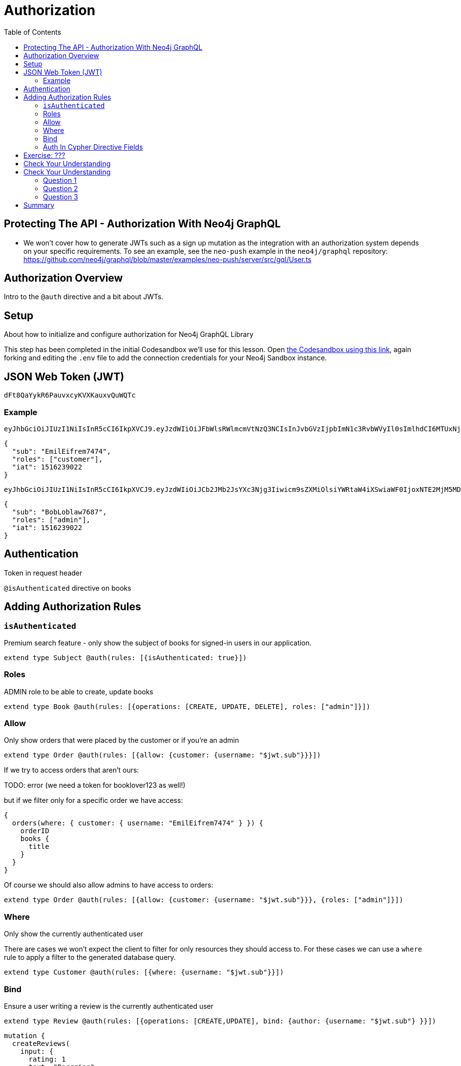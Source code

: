 = Authorization
:slug: 04-graphql-apis-auth
:doctype: book
:toc: left
:toclevels: 4
:imagesdir: ../images
:page-slug: {slug}
:page-layout: training
:page-quiz:
:page-module-duration-minutes: 60

== Protecting The API - Authorization With Neo4j GraphQL

* We won't cover how to generate JWTs such as a sign up mutation as the integration with an authorization system depends on your specific requirements. To see an example, see the `neo-push` example in the `neo4j/graphql` repository: https://github.com/neo4j/graphql/blob/master/examples/neo-push/server/src/gql/User.ts


== Authorization Overview

Intro to the `@auth` directive and a bit about JWTs. 

== Setup


About how to initialize and configure authorization for Neo4j GraphQL Library

This step has been completed in the initial Codesandbox we'll use for this lesson. Open https://codesandbox.io/s/github/johnymontana/training-v3/tree/master/modules/graphql-apis/supplemental/code/04-graphql-apis-auth/begin?file=/.env[the Codesandbox using this link^], again forking and editing the `.env` file to add the connection credentials for your Neo4j Sandbox instance.

== JSON Web Token (JWT)

----
dFt8QaYykR6PauvxcyKVXKauxvQuWQTc
----


=== Example 

----
eyJhbGciOiJIUzI1NiIsInR5cCI6IkpXVCJ9.eyJzdWIiOiJFbWlsRWlmcmVtNzQ3NCIsInJvbGVzIjpbImN1c3RvbWVyIl0sImlhdCI6MTUxNjIzOTAyMn0.YwftAMDTw6GqmYOFLGHC_f6UiUhfrJAGkZGfrGmiQ2U
----

[source,JSON]
----
{
  "sub": "EmilEifrem7474",
  "roles": ["customer"],
  "iat": 1516239022
}
----


----
eyJhbGciOiJIUzI1NiIsInR5cCI6IkpXVCJ9.eyJzdWIiOiJCb2JMb2JsYXc3Njg3Iiwicm9sZXMiOlsiYWRtaW4iXSwiaWF0IjoxNTE2MjM5MDIyfQ.f2GKIu31gz39fMJwj5_byFCMDPDy3ncdWOIhhqcwBxk
----

[source,JSON]
----
{
  "sub": "BobLoblaw7687",
  "roles": ["admin"],
  "iat": 1516239022
}
----

== Authentication

Token in request header

`@isAuthenticated` directive on books

== Adding Authorization Rules

=== `isAuthenticated`

Premium search feature - only show the subject of books for signed-in users in our application.

[source,GraphQL]
----
extend type Subject @auth(rules: [{isAuthenticated: true}])
----

=== Roles

ADMIN role to be able to create, update books

[source,GraphQL]
----
extend type Book @auth(rules: [{operations: [CREATE, UPDATE, DELETE], roles: ["admin"]}])
----

=== Allow

Only show orders that were placed by the customer or if you're an admin

[source,GraphQL]
----
extend type Order @auth(rules: [{allow: {customer: {username: "$jwt.sub"}}}])
----

If we try to access orders that aren't ours:

TODO: error (we need a token for booklover123 as well!)


but if we filter only for a specific order we have access:

[source,GraphQL]
----
{
  orders(where: { customer: { username: "EmilEifrem7474" } }) {
    orderID
    books {
      title
    }
  }
}
----

Of course we should also allow admins to have access to orders:

[source,GraphQL]
----
extend type Order @auth(rules: [{allow: {customer: {username: "$jwt.sub"}}}, {roles: ["admin"]}])
----

=== Where

Only show the currently authenticated user


There are cases we won't expect the client to filter for only resources they should access to. For these cases we can use a `where` rule to apply a filter to the generated database query.

[source,GraphQL]
----
extend type Customer @auth(rules: [{where: {username: "$jwt.sub"}}])
----


=== Bind

Ensure a user writing a review is the currently authenticated user

[source,GraphQL]
----
extend type Review @auth(rules: [{operations: [CREATE,UPDATE], bind: {author: {username: "$jwt.sub"} }}])
----



[source,GraphQL]
----
mutation {
  createReviews(
    input: {
      rating: 1
      text: "Borrring"
      book: { connect: { where: { title: "Ross Poldark" } } }
      author: { connect: { where: { username: "BookLover123" } } }
    }
  ) {
    reviews {
      text
      rating
      book {
        title
      }
    }
  }
}

----

=== Auth In Cypher Directive Fields

There are two ways to make use of authorization features when using the `@cypher` schema directive:

1. Apply authorization rules `isAuthenticated` and `roles` using the `@auth` directive.
2. Reference the JWT payload values in the Cypher query attached to a `@cypher` schema directive.

Let's make use of both of those aspects by adding a Query field that returns personalized recommendations for a customer.

[source,GraphQL]
----
extend type Query {
 booksForCurrentUser: [Book] @auth(rules: [{ isAuthenticated: true }]) @cypher(statement: """
 MATCH (c:Customer {username: $auth.jwt.sub})-[:PLACED]->(:Order)-[:CONTAINS]->(b:Book)
 MATCH (b)-[:ABOUT]->(s:Subject)<-[:ABOUT]-(rec:Book)
 WITH rec, COUNT(*) AS score ORDER BY score DESC
 RETURN rec
 """)
} 
----



== Exercise: ???

Using the admin token, create a new user. Next, create a JWT token for this user using jwt.io. Use this token to create an order for this user. Be sure to include some books in the order! Next, add a review for the book purchased by this user. Finally, write a query to view the customer's details, including their order history and their reviews.



== Check Your Understanding

[.quiz]
== Check Your Understanding

Try writing queries to answer the following questions:

=== Question 1

[.statement]
Decode the following JWT using https://jwt.io/[jwt.io] or another method and inspect the payload of the token. What is the value of the `sub` claim on this token?

----
eyJhbGciOiJIUzI1NiIsInR5cCI6IkpXVCJ9.eyJzdWIiOiJKZW5ueUNhdDQwNiIsImlhdCI6MTUxNjIzOTAyMn0.rS9h2wbNJDp5mBtj_Of2-I9KnkaMa8xi63nOcFN40bs
----

[.statement]
Choose the correct answer.


[%interactive.answers]
- [ ] `EmilEifrem7474`
- [ ] `BookLover123`
- [x] `JennyCat406`
- [ ] `BobLoblaw123`


=== Question 2

[.statement]
Which of the following GraphQL SDL snippets show an authorization rule that states only a user with the role `admin` can create `User` nodes.

[.statement]
Select the correct answer.

[%interactive.answers]
- [x] `extend type User @auth(rules: [{operations: [CREATE]}, roles: ["admin"]])`
- [ ] `extend type User @auth(rules: [{operations: [CREATE]}, allow: {role: admin}]`
- [ ] `CREATE (u:User) WHERE u.role = "admin"`

=== Question 3

[.statement]
When using the `@cypher` schema directive to define custom logic in the GraphQL schema there is no way to make use of the `@auth` directive to apply authorization rules for fields that use the `@cypher` directive.

[.statement]
Is this statement true or false?

[%interactive.answers]
- [ ] True
- [x] False


[.summary]
== Summary

In this lesson, we introduced GraphQL and the features of the Neo4j GraphQL Library. In the next lesson we explore generating GraphQL API using the Neo4j GraphQL Library.